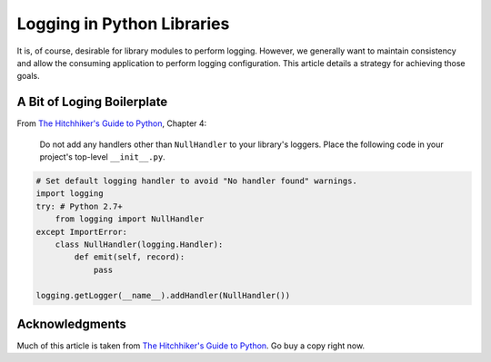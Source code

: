 .. _logging:

***************************
Logging in Python Libraries
***************************

It is, of course, desirable for library modules to perform logging.  However, we generally want to maintain consistency
and allow the consuming application to perform logging configuration.  This article details a strategy for achieving
those goals.

A Bit of Loging Boilerplate
---------------------------

From `The Hitchhiker's Guide to Python <http://python-guide-pt-br.readthedocs.io/en/latest/>`_, Chapter 4:

    Do not add any handlers other than ``NullHandler`` to your library's loggers.  Place the following code in your
    project's top-level ``__init__.py``.

.. code-block:: python

    # Set default logging handler to avoid "No handler found" warnings.
    import logging
    try: # Python 2.7+
        from logging import NullHandler
    except ImportError:
        class NullHandler(logging.Handler):
            def emit(self, record):
                pass

    logging.getLogger(__name__).addHandler(NullHandler())



Acknowledgments
---------------
Much of this article is taken from
`The Hitchhiker's Guide to Python <http://python-guide-pt-br.readthedocs.io/en/latest/>`_.  Go buy a copy right now.